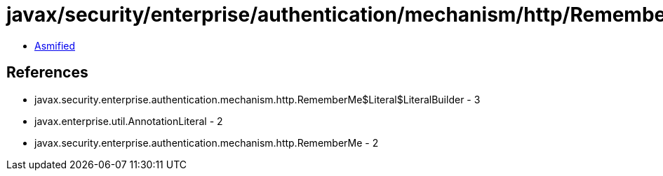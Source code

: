 = javax/security/enterprise/authentication/mechanism/http/RememberMe$Literal.class

 - link:RememberMe$Literal-asmified.java[Asmified]

== References

 - javax.security.enterprise.authentication.mechanism.http.RememberMe$Literal$LiteralBuilder - 3
 - javax.enterprise.util.AnnotationLiteral - 2
 - javax.security.enterprise.authentication.mechanism.http.RememberMe - 2
